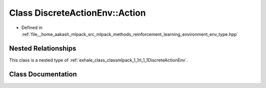 .. _exhale_class_classmlpack_1_1rl_1_1DiscreteActionEnv_1_1Action:

Class DiscreteActionEnv::Action
===============================

- Defined in :ref:`file__home_aakash_mlpack_src_mlpack_methods_reinforcement_learning_environment_env_type.hpp`


Nested Relationships
--------------------

This class is a nested type of :ref:`exhale_class_classmlpack_1_1rl_1_1DiscreteActionEnv`.


Class Documentation
-------------------


.. doxygenclass:: mlpack::rl::DiscreteActionEnv::Action
   :members:
   :protected-members:
   :undoc-members: